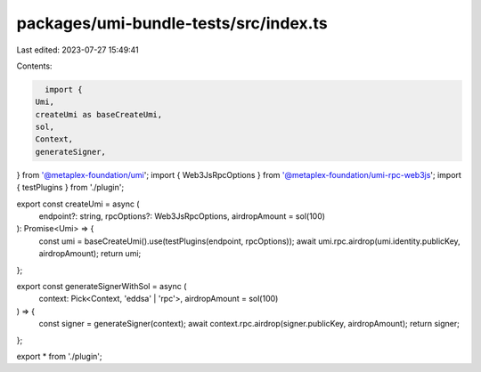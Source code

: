 packages/umi-bundle-tests/src/index.ts
======================================

Last edited: 2023-07-27 15:49:41

Contents:

.. code-block:: ts

    import {
  Umi,
  createUmi as baseCreateUmi,
  sol,
  Context,
  generateSigner,
} from '@metaplex-foundation/umi';
import { Web3JsRpcOptions } from '@metaplex-foundation/umi-rpc-web3js';
import { testPlugins } from './plugin';

export const createUmi = async (
  endpoint?: string,
  rpcOptions?: Web3JsRpcOptions,
  airdropAmount = sol(100)
): Promise<Umi> => {
  const umi = baseCreateUmi().use(testPlugins(endpoint, rpcOptions));
  await umi.rpc.airdrop(umi.identity.publicKey, airdropAmount);
  return umi;
};

export const generateSignerWithSol = async (
  context: Pick<Context, 'eddsa' | 'rpc'>,
  airdropAmount = sol(100)
) => {
  const signer = generateSigner(context);
  await context.rpc.airdrop(signer.publicKey, airdropAmount);
  return signer;
};

export * from './plugin';


